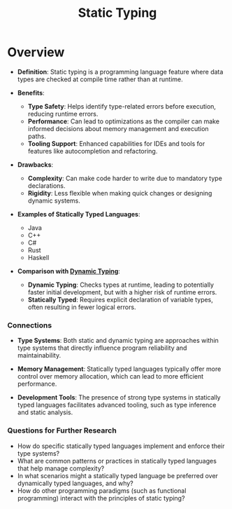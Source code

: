 :PROPERTIES:
:ID:       2e5ba623-bd64-4fbc-b800-1fa2c9e8adad
:END:
#+title: Static Typing
#+filetags: :plt:cs:

* Overview

- *Definition*: Static typing is a programming language feature where data types are checked at compile time rather than at runtime.

- *Benefits*:
  - *Type Safety*: Helps identify type-related errors before execution, reducing runtime errors.
  - *Performance*: Can lead to optimizations as the compiler can make informed decisions about memory management and execution paths.
  - *Tooling Support*: Enhanced capabilities for IDEs and tools for features like autocompletion and refactoring.

- *Drawbacks*:
  - *Complexity*: Can make code harder to write due to mandatory type declarations.
  - *Rigidity*: Less flexible when making quick changes or designing dynamic systems.

- *Examples of Statically Typed Languages*:
  - Java
  - C++
  - C#
  - Rust
  - Haskell

- *Comparison with [[id:e7b5a97b-7843-489c-a8ca-5faa857a6755][Dynamic Typing]]*:
  - *Dynamic Typing*: Checks types at runtime, leading to potentially faster initial development, but with a higher risk of runtime errors.
  - *Statically Typed*: Requires explicit declaration of variable types, often resulting in fewer logical errors.

*** Connections

- *Type Systems*: Both static and dynamic typing are approaches within type systems that directly influence program reliability and maintainability.

- *Memory Management*: Statically typed languages typically offer more control over memory allocation, which can lead to more efficient performance.

- *Development Tools*: The presence of strong type systems in statically typed languages facilitates advanced tooling, such as type inference and static analysis.

*** Questions for Further Research
- How do specific statically typed languages implement and enforce their type systems?
- What are common patterns or practices in statically typed languages that help manage complexity?
- In what scenarios might a statically typed language be preferred over dynamically typed languages, and why?
- How do other programming paradigms (such as functional programming) interact with the principles of static typing?
